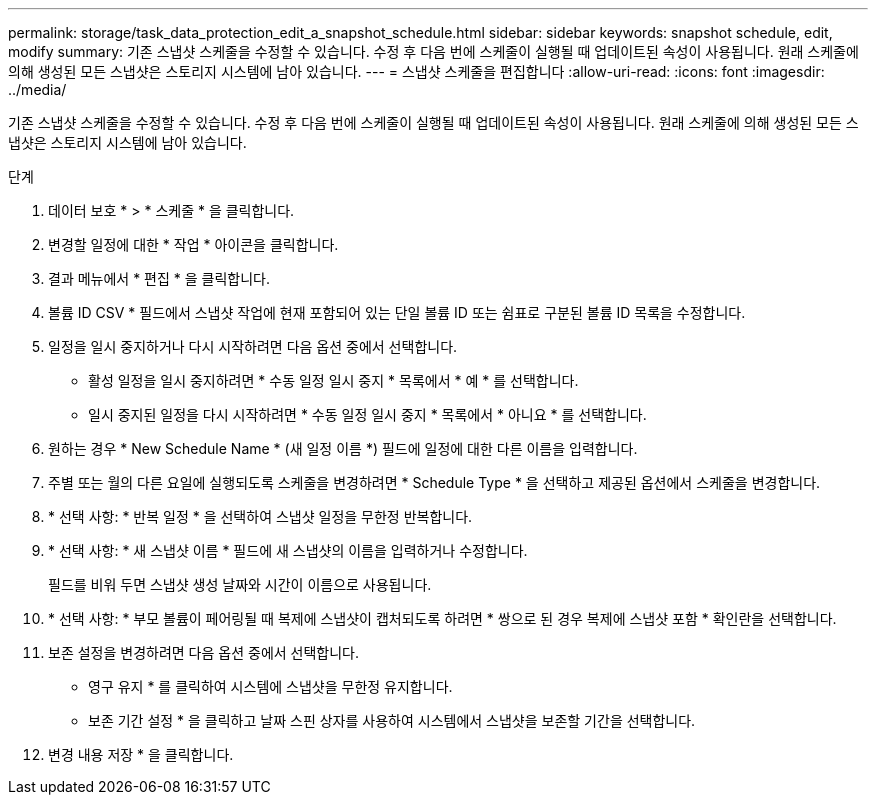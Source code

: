 ---
permalink: storage/task_data_protection_edit_a_snapshot_schedule.html 
sidebar: sidebar 
keywords: snapshot schedule, edit, modify 
summary: 기존 스냅샷 스케줄을 수정할 수 있습니다. 수정 후 다음 번에 스케줄이 실행될 때 업데이트된 속성이 사용됩니다. 원래 스케줄에 의해 생성된 모든 스냅샷은 스토리지 시스템에 남아 있습니다. 
---
= 스냅샷 스케줄을 편집합니다
:allow-uri-read: 
:icons: font
:imagesdir: ../media/


[role="lead"]
기존 스냅샷 스케줄을 수정할 수 있습니다. 수정 후 다음 번에 스케줄이 실행될 때 업데이트된 속성이 사용됩니다. 원래 스케줄에 의해 생성된 모든 스냅샷은 스토리지 시스템에 남아 있습니다.

.단계
. 데이터 보호 * > * 스케줄 * 을 클릭합니다.
. 변경할 일정에 대한 * 작업 * 아이콘을 클릭합니다.
. 결과 메뉴에서 * 편집 * 을 클릭합니다.
. 볼륨 ID CSV * 필드에서 스냅샷 작업에 현재 포함되어 있는 단일 볼륨 ID 또는 쉼표로 구분된 볼륨 ID 목록을 수정합니다.
. 일정을 일시 중지하거나 다시 시작하려면 다음 옵션 중에서 선택합니다.
+
** 활성 일정을 일시 중지하려면 * 수동 일정 일시 중지 * 목록에서 * 예 * 를 선택합니다.
** 일시 중지된 일정을 다시 시작하려면 * 수동 일정 일시 중지 * 목록에서 * 아니요 * 를 선택합니다.


. 원하는 경우 * New Schedule Name * (새 일정 이름 *) 필드에 일정에 대한 다른 이름을 입력합니다.
. 주별 또는 월의 다른 요일에 실행되도록 스케줄을 변경하려면 * Schedule Type * 을 선택하고 제공된 옵션에서 스케줄을 변경합니다.
. * 선택 사항: * 반복 일정 * 을 선택하여 스냅샷 일정을 무한정 반복합니다.
. * 선택 사항: * 새 스냅샷 이름 * 필드에 새 스냅샷의 이름을 입력하거나 수정합니다.
+
필드를 비워 두면 스냅샷 생성 날짜와 시간이 이름으로 사용됩니다.

. * 선택 사항: * 부모 볼륨이 페어링될 때 복제에 스냅샷이 캡처되도록 하려면 * 쌍으로 된 경우 복제에 스냅샷 포함 * 확인란을 선택합니다.
. 보존 설정을 변경하려면 다음 옵션 중에서 선택합니다.
+
** 영구 유지 * 를 클릭하여 시스템에 스냅샷을 무한정 유지합니다.
** 보존 기간 설정 * 을 클릭하고 날짜 스핀 상자를 사용하여 시스템에서 스냅샷을 보존할 기간을 선택합니다.


. 변경 내용 저장 * 을 클릭합니다.

